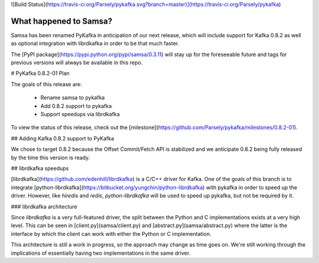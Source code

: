 ![Build Status](https://travis-ci.org/Parsely/pykafka.svg?branch=master)](https://travis-ci.org/Parsely/pykafka)

What happened to Samsa?
=======================

Samsa has been renamed PyKafka in anticipation of our next release, which will
include support for Kafka 0.8.2 as well as optional integration with
librdkafka in order to be that much faster.

The [PyPI package](https://pypi.python.org/pypi/samsa/0.3.11) will stay up for
the foreseeable future and tags for previous versions will always be
available in this repo.

# PyKafka 0.8.2-01 Plan

The goals of this release are:

  * Rename samsa to pykafka
  * Add 0.8.2 support to pykafka
  * Support speedups via librdkafka

To view the status of this release, check out the
[milestone](https://github.com/Parsely/pykafka/milestones/0.8.2-01).

## Adding Kafka 0.8.2 support to PyKafka

We chose to target 0.8.2 because the Offset Commit/Fetch API is stabilized
and we anticipate 0.8.2 being fully released by the time this version is ready.

## librdkafka speedups

[librdkafka](https://github.com/edenhill/librdkafka) is a C/C++ driver for
Kafka. One of the goals of this branch is to integrate
[python-librdkafka](https://bitbucket.org/yungchin/python-librdkafka) with
pykafka in order to speed up the driver. However, like `hiredis` and `redis`,
`python-librdkafka` will be used to speed up pykafka, but not be required by it.

### librdkafka architecture

Since `librdkafka` is a very full-featured driver, the split between the Python
and C implementations exists at a very high level.  This can be seen in
[client.py](samsa/client.py) and [abstract.py](samsa/abstract.py) where the latter
is the interface by which the client can work with either the Python or
C implementation.

This architecture is still a work in progress, so the approach may change as
time goes on.  We're still working through the implications of essentially
having two implementations in the same driver.
